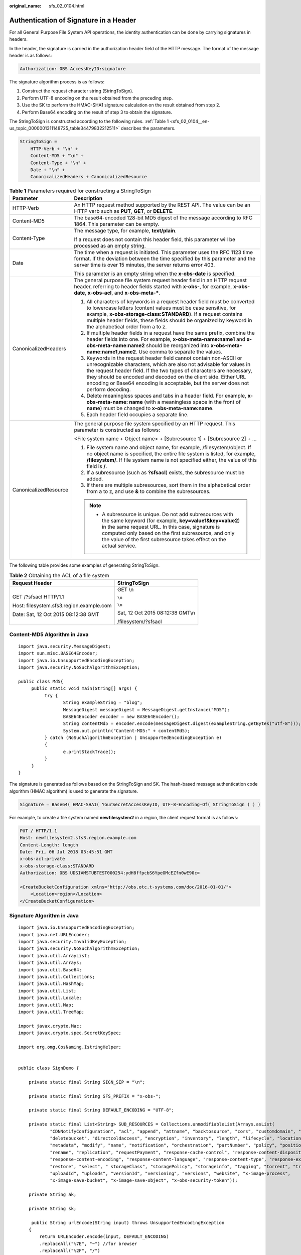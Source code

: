 :original_name: sfs_02_0104.html

.. _sfs_02_0104:

Authentication of Signature in a Header
=======================================

For all General Purpose File System API operations, the identity authentication can be done by carrying signatures in headers.

In the header, the signature is carried in the authorization header field of the HTTP message. The format of the message header is as follows:

.. code-block::

   Authorization: OBS AccessKeyID:signature

The signature algorithm process is as follows:

1. Construct the request character string (StringToSign).

2. Perform UTF-8 encoding on the result obtained from the preceding step.

3. Use the SK to perform the HMAC-SHA1 signature calculation on the result obtained from step 2.

4. Perform Base64 encoding on the result of step 3 to obtain the signature.

The StringToSign is constructed according to the following rules. :ref:`Table 1 <sfs_02_0104__en-us_topic_0000001311148725_table34479832212511>` describes the parameters.

.. code-block::

   StringToSign =
       HTTP-Verb + "\n" +
       Content-MD5 + "\n" +
       Content-Type + "\n" +
       Date + "\n" +
       CanonicalizedHeaders + CanonicalizedResource

.. _sfs_02_0104__en-us_topic_0000001311148725_table34479832212511:

.. table:: **Table 1** Parameters required for constructing a StringToSign

   +-----------------------------------+--------------------------------------------------------------------------------------------------------------------------------------------------------------------------------------------------------------------------------------------------------------------------------------------------------------------------------------------------------------------------+
   | Parameter                         | Description                                                                                                                                                                                                                                                                                                                                                              |
   +===================================+==========================================================================================================================================================================================================================================================================================================================================================================+
   | HTTP-Verb                         | An HTTP request method supported by the REST API. The value can be an HTTP verb such as **PUT**, **GET**, or **DELETE**.                                                                                                                                                                                                                                                 |
   +-----------------------------------+--------------------------------------------------------------------------------------------------------------------------------------------------------------------------------------------------------------------------------------------------------------------------------------------------------------------------------------------------------------------------+
   | Content-MD5                       | The base64-encoded 128-bit MD5 digest of the message according to RFC 1864. This parameter can be empty.                                                                                                                                                                                                                                                                 |
   +-----------------------------------+--------------------------------------------------------------------------------------------------------------------------------------------------------------------------------------------------------------------------------------------------------------------------------------------------------------------------------------------------------------------------+
   | Content-Type                      | The message type, for example, **text/plain**.                                                                                                                                                                                                                                                                                                                           |
   |                                   |                                                                                                                                                                                                                                                                                                                                                                          |
   |                                   | If a request does not contain this header field, this parameter will be processed as an empty string.                                                                                                                                                                                                                                                                    |
   +-----------------------------------+--------------------------------------------------------------------------------------------------------------------------------------------------------------------------------------------------------------------------------------------------------------------------------------------------------------------------------------------------------------------------+
   | Date                              | The time when a request is initiated. This parameter uses the RFC 1123 time format. If the deviation between the time specified by this parameter and the server time is over 15 minutes, the server returns error 403.                                                                                                                                                  |
   |                                   |                                                                                                                                                                                                                                                                                                                                                                          |
   |                                   | This parameter is an empty string when the **x-obs-date** is specified.                                                                                                                                                                                                                                                                                                  |
   +-----------------------------------+--------------------------------------------------------------------------------------------------------------------------------------------------------------------------------------------------------------------------------------------------------------------------------------------------------------------------------------------------------------------------+
   | CanonicalizedHeaders              | The general purpose file system request header field in an HTTP request header, referring to header fields started with **x-obs-**, for example, **x-obs-date**, **x-obs-acl**, and **x-obs-meta-\***.                                                                                                                                                                   |
   |                                   |                                                                                                                                                                                                                                                                                                                                                                          |
   |                                   | #. All characters of keywords in a request header field must be converted to lowercase letters (content values must be case sensitive, for example, **x-obs-storage-class:STANDARD**). If a request contains multiple header fields, these fields should be organized by keyword in the alphabetical order from a to z.                                                  |
   |                                   | #. If multiple header fields in a request have the same prefix, combine the header fields into one. For example, **x-obs-meta-name:name1** and **x-obs-meta-name:name2** should be reorganized into **x-obs-meta-name:name1,name2**. Use comma to separate the values.                                                                                                   |
   |                                   | #. Keywords in the request header field cannot contain non-ASCII or unrecognizable characters, which are also not advisable for values in the request header field. If the two types of characters are necessary, they should be encoded and decoded on the client side. Either URL encoding or Base64 encoding is acceptable, but the server does not perform decoding. |
   |                                   | #. Delete meaningless spaces and tabs in a header field. For example, **x-obs-meta-name: name** (with a meaningless space in the front of **name**) must be changed to **x-obs-meta-name:name**.                                                                                                                                                                         |
   |                                   | #. Each header field occupies a separate line.                                                                                                                                                                                                                                                                                                                           |
   +-----------------------------------+--------------------------------------------------------------------------------------------------------------------------------------------------------------------------------------------------------------------------------------------------------------------------------------------------------------------------------------------------------------------------+
   | CanonicalizedResource             | The general purpose file system specified by an HTTP request. This parameter is constructed as follows:                                                                                                                                                                                                                                                                  |
   |                                   |                                                                                                                                                                                                                                                                                                                                                                          |
   |                                   | <File system name + Object name> + [Subresource 1] + [Subresource 2] + ...                                                                                                                                                                                                                                                                                               |
   |                                   |                                                                                                                                                                                                                                                                                                                                                                          |
   |                                   | #. File system name and object name, for example, /filesystem/object. If no object name is specified, the entire file system is listed, for example, **/filesystem/**. If file system name is not specified either, the value of this field is **/**.                                                                                                                    |
   |                                   | #. If a subresource (such as **?sfsacl**) exists, the subresource must be added.                                                                                                                                                                                                                                                                                         |
   |                                   | #. If there are multiple subresources, sort them in the alphabetical order from a to z, and use **&** to combine the subresources.                                                                                                                                                                                                                                       |
   |                                   |                                                                                                                                                                                                                                                                                                                                                                          |
   |                                   | .. note::                                                                                                                                                                                                                                                                                                                                                                |
   |                                   |                                                                                                                                                                                                                                                                                                                                                                          |
   |                                   |    -  A subresource is unique. Do not add subresources with the same keyword (for example, **key=value1&key=value2**) in the same request URL. In this case, signature is computed only based on the first subresource, and only the value of the first subresource takes effect on the actual service.                                                                  |
   +-----------------------------------+--------------------------------------------------------------------------------------------------------------------------------------------------------------------------------------------------------------------------------------------------------------------------------------------------------------------------------------------------------------------------+

The following table provides some examples of generating StringToSign.

.. table:: **Table 2** Obtaining the ACL of a file system

   +------------------------------------------+-----------------------------------+
   | Request Header                           | StringToSign                      |
   +==========================================+===================================+
   | GET /?sfsacl HTTP/1.1                    | GET \\n                           |
   |                                          |                                   |
   | Host: filesystem.sfs3.region.example.com | ``\n``                            |
   |                                          |                                   |
   | Date: Sat, 12 Oct 2015 08:12:38 GMT      | ``\n``                            |
   |                                          |                                   |
   |                                          | Sat, 12 Oct 2015 08:12:38 GMT\\n  |
   |                                          |                                   |
   |                                          | /filesystem/?sfsacl               |
   +------------------------------------------+-----------------------------------+

Content-MD5 Algorithm in Java
-----------------------------

::

   import java.security.MessageDigest;
   import sun.misc.BASE64Encoder;
   import java.io.UnsupportedEncodingException;
   import java.security.NoSuchAlgorithmException;

   public class Md5{
        public static void main(String[] args) {
             try {
                    String exampleString = "blog";
                    MessageDigest messageDigest = MessageDigest.getInstance("MD5");
                    BASE64Encoder encoder = new BASE64Encoder();
                    String contentMd5 = encoder.encode(messageDigest.digest(exampleString.getBytes("utf-8")));
                    System.out.println("Content-MD5:" + contentMd5);
             } catch (NoSuchAlgorithmException | UnsupportedEncodingException e)
             {
                    e.printStackTrace();
             }
        }
   }

The signature is generated as follows based on the StringToSign and SK. The hash-based message authentication code algorithm (HMAC algorithm) is used to generate the signature.

.. code-block::

   Signature = Base64( HMAC-SHA1( YourSecretAccessKeyID, UTF-8-Encoding-Of( StringToSign ) ) )

For example, to create a file system named **newfilesystem2** in a region, the client request format is as follows:

.. code-block:: text

   PUT / HTTP/1.1
   Host: newfilesystem2.sfs3.region.example.com
   Content-Length: length
   Date: Fri, 06 Jul 2018 03:45:51 GMT
   x-obs-acl:private
   x-obs-storage-class:STANDARD
   Authorization: OBS UDSIAMSTUBTEST000254:ydH8ffpcbS6YpeOMcEZfn0wE90c=

   <CreateBucketConfiguration xmlns="http://obs.otc.t-systems.com/doc/2016-01-01/">
       <Location>region</Location>
   </CreateBucketConfiguration>

Signature Algorithm in Java
---------------------------

::

   import java.io.UnsupportedEncodingException;
   import java.net.URLEncoder;
   import java.security.InvalidKeyException;
   import java.security.NoSuchAlgorithmException;
   import java.util.ArrayList;
   import java.util.Arrays;
   import java.util.Base64;
   import java.util.Collections;
   import java.util.HashMap;
   import java.util.List;
   import java.util.Locale;
   import java.util.Map;
   import java.util.TreeMap;

   import javax.crypto.Mac;
   import javax.crypto.spec.SecretKeySpec;

   import org.omg.CosNaming.IstringHelper;


   public class SignDemo {

       private static final String SIGN_SEP = "\n";

       private static final String SFS_PREFIX = "x-obs-";

       private static final String DEFAULT_ENCODING = "UTF-8";

       private static final List<String> SUB_RESOURCES = Collections.unmodifiableList(Arrays.asList(
               "CDNNotifyConfiguration", "acl", "append", "attname", "backtosource", "cors", "customdomain", "delete",
               "deletebucket", "directcoldaccess", "encryption", "inventory", "length", "lifecycle", "location", "logging",
               "metadata", "modify", "name", "notification", "orchestration", "partNumber", "policy", "position", "quota",
               "rename", "replication", "requestPayment", "response-cache-control", "response-content-disposition",
               "response-content-encoding", "response-content-language", "response-content-type", "response-expires",
               "restore", "select", " storageClass", "storagePolicy", "storageinfo", "tagging", "torrent", "truncate",
               "uploadId", "uploads", "versionId", "versioning", "versions", "website", "x-image-process",
               "x-image-save-bucket", "x-image-save-object", "x-obs-security-token"));

       private String ak;

       private String sk;

        public String urlEncode(String input) throws UnsupportedEncodingException
       {
           return URLEncoder.encode(input, DEFAULT_ENCODING)
           .replaceAll("%7E", "~") //for browser
           .replaceAll("%2F", "/")
           .replaceAll("%20", "+");
       }

       private String join(List<?> items, String delimiter)
       {
           StringBuilder sb = new StringBuilder();
           for (int i = 0; i < items.size(); i++)
           {
       String item = items.get(i).toString();
               sb.append(item);
               if (i < items.size() - 1)
               {
                   sb.append(delimiter);
               }
           }
           return sb.toString();
       }

       private boolean isValid(String input) {
           return input != null && !input.equals("");
       }

       public String hamcSha1(String input) throws NoSuchAlgorithmException, InvalidKeyException, UnsupportedEncodingException {
           SecretKeySpec signingKey = new SecretKeySpec(this.sk.getBytes(DEFAULT_ENCODING), "HmacSHA1");
           Mac mac = Mac.getInstance("HmacSHA1");
           mac.init(signingKey);
           return Base64.getEncoder().encodeToString(mac.doFinal(input.getBytes(DEFAULT_ENCODING)));
       }

       private String stringToSign(String httpMethod, Map<String, String[]> headers, Map<String, String> queries,
               String bucketName, String objectName) throws Exception{
           String contentMd5 = "";
           String contentType = "";
           String date = "";

           TreeMap<String, String> canonicalizedHeaders = new TreeMap<String, String>();

           String key;
           List<String> temp = new ArrayList<String>();
           for(Map.Entry<String, String[]> entry : headers.entrySet()) {
               key = entry.getKey();
               if(key == null || entry.getValue() == null || entry.getValue().length == 0) {
                   continue;
               }

               key = key.trim().toLowerCase(Locale.ENGLISH);
               if(key.equals("content-md5")) {
                   contentMd5 = entry.getValue()[0];
                   continue;
               }

               if(key.equals("content-type")) {
                   contentType = entry.getValue()[0];
                   continue;
               }

               if(key.equals("date")) {
                   date = entry.getValue()[0];
                   continue;
               }

               if(key.startsWith(OBS_PREFIX)) {

                   for(String value : entry.getValue()) {
                       if(value != null) {
                           temp.add(value.trim());
                       }
                   }
                   canonicalizedHeaders.put(key, this.join(temp, ","));
                   temp.clear();
               }
           }

           if(canonicalizedHeaders.containsKey("x-obs-date")) {
               date = "";
           }


           // handle method/content-md5/content-type/date
           StringBuilder stringToSign = new StringBuilder();
           stringToSign.append(httpMethod).append(SIGN_SEP)
               .append(contentMd5).append(SIGN_SEP)
               .append(contentType).append(SIGN_SEP)
               .append(date).append(SIGN_SEP);

           // handle canonicalizedHeaders
           for(Map.Entry<String, String> entry : canonicalizedHeaders.entrySet()) {
               stringToSign.append(entry.getKey()).append(":").append(entry.getValue()).append(SIGN_SEP);
           }

           // handle CanonicalizedResource
           stringToSign.append("/");
           if(this.isValid(bucketName)) {
               stringToSign.append(bucketName).append("/");
               if(this.isValid(objectName)) {
                   stringToSign.append(this.urlEncode(objectName));
               }
           }

           TreeMap<String, String> canonicalizedResource = new TreeMap<String, String>();
           for(Map.Entry<String, String> entry : queries.entrySet()) {
               key = entry.getKey();
               if(key == null) {
                   continue;
               }

               if(SUB_RESOURCES.contains(key)) {
                   canonicalizedResource.put(key, entry.getValue());
               }
           }

           if(canonicalizedResource.size() > 0) {
               stringToSign.append("?");
               for(Map.Entry<String, String> entry : canonicalizedResource.entrySet()) {
                   stringToSign.append(entry.getKey());
                   if(this.isValid(entry.getValue())) {
                       stringToSign.append("=").append(entry.getValue());
                   }
               }
           }

   //     System.out.println(String.format("StringToSign:%s%s", SIGN_SEP, stringToSign.toString()));

           return stringToSign.toString();
       }

       public String headerSignature(String httpMethod, Map<String, String[]> headers, Map<String, String> queries,
               String bucketName, String objectName) throws Exception {

           //1. stringToSign
           String stringToSign = this.stringToSign(httpMethod, headers, queries, bucketName, objectName);

           //2. signature
           return String.format("OBS %s:%s", this.ak, this.hamcSha1(stringToSign));
       }


       public String querySignature(String httpMethod, Map<String, String[]> headers, Map<String, String> queries,
               String bucketName, String objectName, long expires) throws Exception {
           if(headers.containsKey("x-obs-date")) {
               headers.put("x-obs-date", new String[] {String.valueOf(expires)});
           }else {
               headers.put("date", new String[] {String.valueOf(expires)});
           }
           //1. stringToSign
           String stringToSign = this.stringToSign(httpMethod, headers, queries, bucketName, objectName);

           //2. signature
           return this.urlEncode(this.hamcSha1(stringToSign));
       }

       public static void main(String[] args) throws Exception {

           SignDemo demo = new SignDemo();
           demo.ak = "<your-access-key-id>";
           demo.sk = "<your-secret-key-id>";

           String bucketName = "bucket-test";
           String objectName = "hello.jpg";
           Map<String, String[]> headers = new HashMap<String, String[]>();
           headers.put("date", new String[] {"Sat, 12 Oct 2015 08:12:38 GMT"});
           headers.put("x-obs-acl", new String[] {"private"});
           Map<String, String> queries = new HashMap<String, String>();
           queries.put("acl", null);

           System.out.println(demo.headerSignature("PUT", headers, queries, bucketName, objectName));
       }

   }

The calculation result of the signature is as follows (it varies with the execution time): YdH8ffpcbS6YpeOMcEZfn0wE90c=

Signature Algorithm in Python
-----------------------------

::

   import sys
   import os
   import hashlib
   import hmac
   import binascii
   from datetime import datetime
   IS_PYTHON2 = sys.version_info.major == 2 or sys.version < '3'
   """Hard-coded or plaintext SecretAccessKeyID is risky. For security purposes, encrypt your access key and store it in the configuration file or environment variables. In this example, SecretAccessKeyID is stored in the environment variables for identity authentication. Before running the code in this example, configure environment variable SECRET_ACCESS_KEY_ID."""
   yourSecretAccessKeyID = os.environ.get('SECRET_ACCESS_KEY_ID')
   httpMethod = "PUT"
   contentType = "application/xml"
   # "date" is the time when the request was actually generated
   date = datetime.utcnow().strftime('%a, %d %b %Y %H:%M:%S GMT')
   canonicalizedHeaders = "x-obs-acl:private\n"
   CanonicalizedResource = "/newfilesystem2"
   canonical_string = httpMethod + "\n" + "\n" + contentType + "\n" + date + "\n" + canonicalizedHeaders + CanonicalizedResource
   if IS_PYTHON2:
        hashed = hmac.new(yourSecretAccessKeyID, canonical_string, hashlib.sha1)
        encode_canonical = binascii.b2a_base64(hashed.digest())[:-1]
   else:
        hashed = hmac.new(yourSecretAccessKeyID.encode('UTF-8'), canonical_string.encode('UTF-8'),hashlib.sha1)
        encode_canonical = binascii.b2a_base64(hashed.digest())[:-1].decode('UTF-8')
   print encode_canonical

The calculation result of the signature is as follows (it varies with the execution time): YdH8ffpcbS6YpeOMcEZfn0wE90c=
